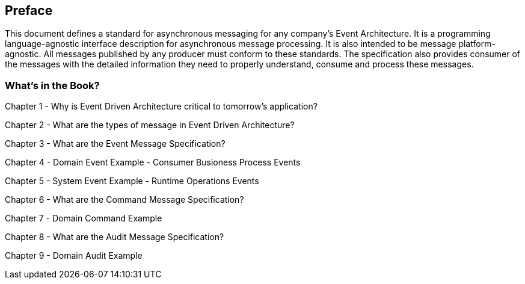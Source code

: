 [preface]
== Preface ==

This document defines a standard for asynchronous messaging for any company's Event Architecture. 
It is a programming language-agnostic interface description for asynchronous message processing. 
It is also intended to be message platform-agnostic. 
All messages published by any producer must conform to these standards. 
The specification also provides consumer of the messages with the detailed information they need to properly understand, consume and process these messages.

=== What's in the Book? ===

Chapter 1 - Why is Event Driven Architecture critical to tomorrow's application?

Chapter 2 - What are the types of message in Event Driven Architecture?

Chapter 3 - What are the Event Message Specification?

Chapter 4 - Domain Event Example - Consumer Busioness Process Events

Chapter 5 - System Event Example - Runtime Operations Events 

Chapter 6 - What are the Command Message Specification?

Chapter 7 - Domain Command Example 

Chapter 8 - What are the Audit Message Specification?

Chapter 9 - Domain Audit Example 

